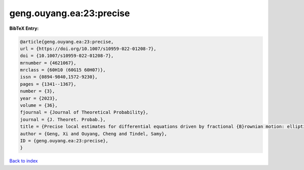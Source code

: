 geng.ouyang.ea:23:precise
=========================

.. :cite:t:`geng.ouyang.ea:23:precise`

.. bibliography:: ../../All.bib

**BibTeX Entry:**

.. code-block:: bibtex

   @article{geng.ouyang.ea:23:precise,
   url = {https://doi.org/10.1007/s10959-022-01208-7},
   doi = {10.1007/s10959-022-01208-7},
   mrnumber = {4621067},
   mrclass = {60H10 (60G15 60H07)},
   issn = {0894-9840,1572-9230},
   pages = {1341--1367},
   number = {3},
   year = {2023},
   volume = {36},
   fjournal = {Journal of Theoretical Probability},
   journal = {J. Theoret. Probab.},
   title = {Precise local estimates for differential equations driven by fractional {B}rownian motion: elliptic case},
   author = {Geng, Xi and Ouyang, Cheng and Tindel, Samy},
   ID = {geng.ouyang.ea:23:precise},
   }

`Back to index <../index>`_
